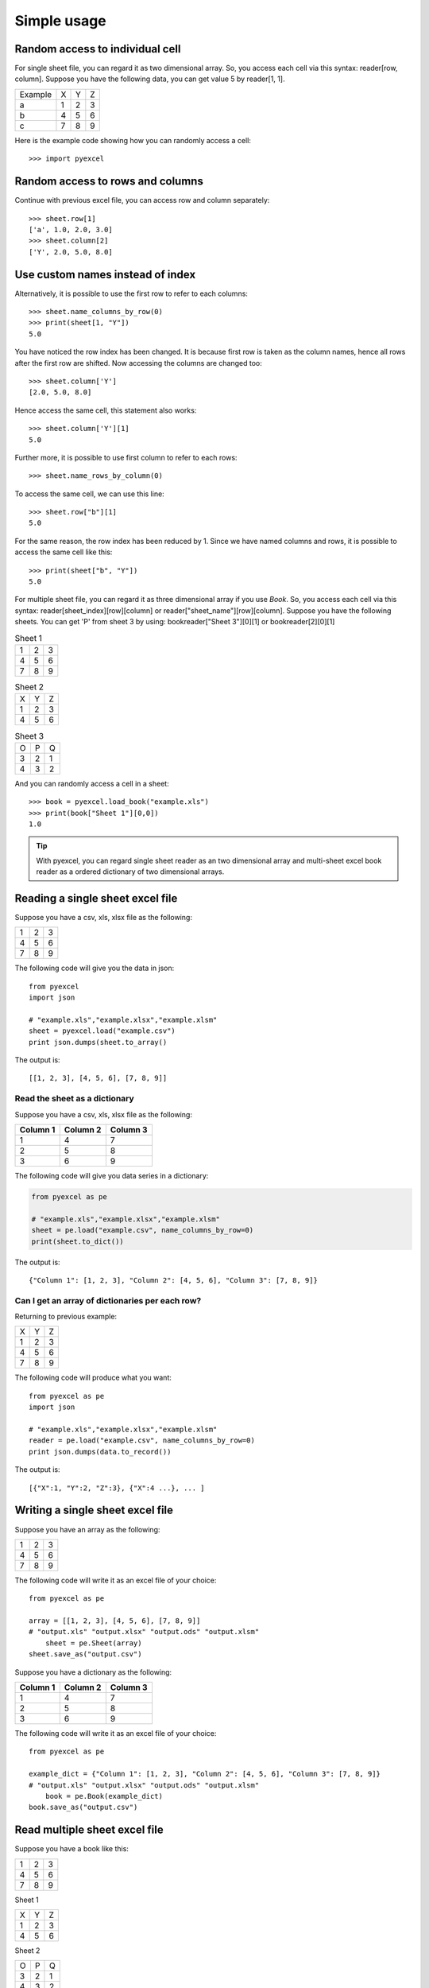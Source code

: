 Simple usage
=============

Random access to individual cell
--------------------------------

For single sheet file, you can regard it as two dimensional array. So, you access each cell via this syntax: reader[row, column]. Suppose you have the following data, you can get value 5 by reader[1, 1].

======= = = =
Example X Y Z
a       1 2 3
b       4 5 6
c       7 8 9
======= = = =


Here is the example code showing how you can randomly access a cell::

   >>> import pyexcel

.. testcode::
   :hide:
   >>> data = [['Example', 'X', 'Y', 'Z'], ['a', 1, 2, 3],['b', 4, 5, 6],['c', 7, 8, 9]]
   >>> s = pyexcel.Sheet(data)
   >>> s.save_as("example.xls")

.. testcode::

   >>> sheet = pyexcel.load("example.xls""")
   >>> print(sheet[2, 2])
   5.0
   >>> print(sheet["C3"])
   5.0


Random access to rows and columns
---------------------------------

.. testcode::
   :hide:

   >>> sheet[1, 0] = str(sheet[1, 0])
   >>> str(sheet[1,0])
   'a'
   >>> sheet[0, 2] = str(sheet[0, 2])
   >>> sheet[0,2]
   'Y'

Continue with previous excel file, you can access row and column separately::

    >>> sheet.row[1]
    ['a', 1.0, 2.0, 3.0]
    >>> sheet.column[2]
    ['Y', 2.0, 5.0, 8.0]


Use custom names instead of index
---------------------------------
Alternatively, it is possible to use the first row to refer to each columns::

    >>> sheet.name_columns_by_row(0)
    >>> print(sheet[1, "Y"])
    5.0

You have noticed the row index has been changed. It is because first row is taken as the column names, hence all rows after the first row are shifted. Now accessing the columns are changed too::

    >>> sheet.column['Y']
    [2.0, 5.0, 8.0]

Hence access the same cell, this statement also works::

    >>> sheet.column['Y'][1]
    5.0
  
Further more, it is possible to use first column to refer to each rows::

    >>> sheet.name_rows_by_column(0)

To access the same cell, we can use this line::

    >>> sheet.row["b"][1]
    5.0

For the same reason, the row index has been reduced by 1. Since we have named columns and rows, it is possible to access the same cell like this::

    >>> print(sheet["b", "Y"])
    5.0

For multiple sheet file, you can regard it as three dimensional array if you use `Book`. So, you access each cell via this syntax: reader[sheet_index][row][column] or reader["sheet_name"][row][column]. Suppose you have the following sheets. You can get 'P' from sheet 3 by using: bookreader["Sheet 3"][0][1] or bookreader[2][0][1]


.. table:: Sheet 1

    = = =
    1 2 3
    4 5 6
    7 8 9
    = = =

.. table:: Sheet 2

    = = =
    X Y Z
    1 2 3
    4 5 6
    = = =

.. table:: Sheet 3

    = = =
    O P Q
    3 2 1
    4 3 2
    = = =

.. testcode::
   :hide:

   >>> data = {
   ...      'Sheet 1':
   ...          [
   ...              [1.0, 2.0, 3.0],
   ...              [4.0, 5.0, 6.0],
   ...              [7.0, 8.0, 9.0]
   ...          ],
   ...      'Sheet 2':
   ...          [
   ...              ['X', 'Y', 'Z'],
   ...              [1.0, 2.0, 3.0],
   ...              [4.0, 5.0, 6.0]
   ...          ],
   ...      'Sheet 3':
   ...          [
   ...              ['O', 'P', 'Q'],
   ...              [3.0, 2.0, 1.0],
   ...              [4.0, 3.0, 2.0]
   ...          ]
   ...  }
   >>> book = pyexcel.Book(data)
   >>> book.save_as("example.xls")

And you can randomly access a cell in a sheet::

    >>> book = pyexcel.load_book("example.xls")
    >>> print(book["Sheet 1"][0,0])
    1.0

.. TIP::
  With pyexcel, you can regard single sheet reader as an two dimensional array and multi-sheet excel book reader as a ordered dictionary of two dimensional arrays.


Reading a single sheet excel file
---------------------------------
Suppose you have a csv, xls, xlsx file as the following:

= = =
1 2 3
4 5 6
7 8 9
= = =

The following code will give you the data in json::

    from pyexcel
    import json
    
    # "example.xls","example.xlsx","example.xlsm"
    sheet = pyexcel.load("example.csv")
    print json.dumps(sheet.to_array()


The output is::

    [[1, 2, 3], [4, 5, 6], [7, 8, 9]]

Read the sheet as a dictionary
******************************
Suppose you have a csv, xls, xlsx file as the following:

======== ========= ========
Column 1 Column 2  Column 3
======== ========= ========
1        4         7
2        5         8
3        6         9
======== ========= ========

The following code will give you data series in a dictionary:

.. code-block:: python

    from pyexcel as pe
    
    # "example.xls","example.xlsx","example.xlsm"
    sheet = pe.load("example.csv", name_columns_by_row=0)
    print(sheet.to_dict())


The output is::

    {"Column 1": [1, 2, 3], "Column 2": [4, 5, 6], "Column 3": [7, 8, 9]}

Can I get an array of dictionaries per each row?
*************************************************

Returning to previous example:

= = =
X Y Z
1 2 3
4 5 6
7 8 9
= = =

The following code will produce what you want::

    from pyexcel as pe
    import json
    
    # "example.xls","example.xlsx","example.xlsm"
    reader = pe.load("example.csv", name_columns_by_row=0)
    print json.dumps(data.to_record())


The output is::

    [{"X":1, "Y":2, "Z":3}, {"X":4 ...}, ... ]


Writing a single sheet excel file
---------------------------------

Suppose you have an array as the following:

= = =
1 2 3
4 5 6
7 8 9
= = =

The following code will write it as an excel file of your choice::


    from pyexcel as pe
    
    array = [[1, 2, 3], [4, 5, 6], [7, 8, 9]]
    # "output.xls" "output.xlsx" "output.ods" "output.xlsm"
	sheet = pe.Sheet(array)
    sheet.save_as("output.csv")


Suppose you have a dictionary as the following:

======== ========= ========
Column 1 Column 2  Column 3
======== ========= ========
1        4         7
2        5         8
3        6         9
======== ========= ========

The following code will write it as an excel file of your choice::

    from pyexcel as pe
    
    example_dict = {"Column 1": [1, 2, 3], "Column 2": [4, 5, 6], "Column 3": [7, 8, 9]}
    # "output.xls" "output.xlsx" "output.ods" "output.xlsm"
	book = pe.Book(example_dict)
    book.save_as("output.csv")


Read multiple sheet excel file
------------------------------

Suppose you have a book like this:

= = =
1 2 3
4 5 6
7 8 9
= = =

Sheet 1

= = =
X Y Z
1 2 3
4 5 6
= = =

Sheet 2

= = =
O P Q
3 2 1
4 3 2
= = =

Sheet 3

You can get a dictionary out of it by the following code::

    import pyexcel as pe
    
    
    book = pe.load_book("example.xls")
    print(book.to_dict())

the output is::

    {
    u'Sheet 1': [[1.0, 2.0, 3.0], [4.0, 5.0, 6.0], [7.0, 8.0, 9.0]],
    u'Sheet 2': [[u'X', u'Y', u'Z'], [1.0, 2.0, 3.0], [4.0, 5.0, 6.0]], 
    u'Sheet 3': [[u'O', u'P', u'Q'], [3.0, 2.0, 1.0], [4.0, 3.0, 2.0]]
    }


Write multiple sheet excel file
-------------------------------

Suppose you have previous data as a dictionary and you want to save it as multiple sheet excel file::

    import pyexcel as pe
    
    
    content = {
        'Sheet 1': 
            [
                [1.0, 2.0, 3.0], 
                [4.0, 5.0, 6.0], 
                [7.0, 8.0, 9.0]
            ],
        'Sheet 2': 
            [
                ['X', 'Y', 'Z'], 
                [1.0, 2.0, 3.0], 
                [4.0, 5.0, 6.0]
            ], 
        'Sheet 3': 
            [
                ['O', 'P', 'Q'], 
                [3.0, 2.0, 1.0], 
                [4.0, 3.0, 2.0]
            ] 
    }
    book = pe.Book(content)
    book.save_as("output.xls")

You shall get a xls file 
